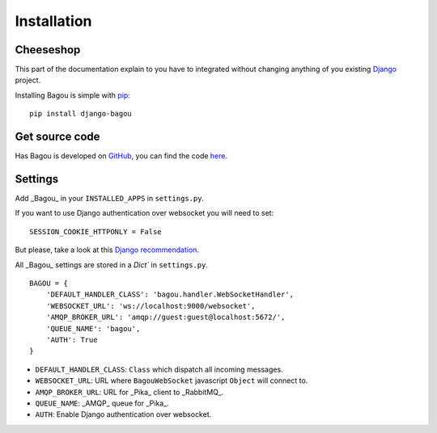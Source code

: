 .. _intro:

Installation
============


Cheeseshop
----------

This part of the documentation explain to you have to integrated without changing anything
of you existing Django_ project.

Installing Bagou is simple with `pip <http://www.pip-installer.org/>`_::

    pip install django-bagou

Get source code
---------------

Has Bagou is developed on GitHub_, you can find the code `here <https://github.com/socketubs/django-bagou>`_.

Settings
--------

Add _Bagou_ in your ``INSTALLED_APPS`` in ``settings.py``.

If you want to use Django authentication over websocket you will need to set: ::

    SESSION_COOKIE_HTTPONLY = False

But please, take a look at this `Django recommendation <https://docs.djangoproject.com/en/dev/ref/settings/#std:setting-SESSION_COOKIE_HTTPONLY>`_.

All _Bagou_ settings are stored in a `Dict`` in ``settings.py``.

::

    BAGOU = {
        'DEFAULT_HANDLER_CLASS': 'bagou.handler.WebSocketHandler',
        'WEBSOCKET_URL': 'ws://localhost:9000/websocket',
        'AMQP_BROKER_URL': 'amqp://guest:guest@localhost:5672/',
        'QUEUE_NAME': 'bagou',
        'AUTH': True
    }

- ``DEFAULT_HANDLER_CLASS``: ``Class`` which dispatch all incoming messages.
- ``WEBSOCKET_URL``: URL where ``BagouWebSocket`` javascript ``Object`` will connect to.
- ``AMQP_BROKER_URL``: URL for _Pika_ client to _RabbitMQ_.
- ``QUEUE_NAME``: _AMQP_ queue for _Pika_.
- ``AUTH``: Enable Django authentication over websocket.

.. _Django: https://www.djangoproject.com/
.. _GitHub: https://github.com/

